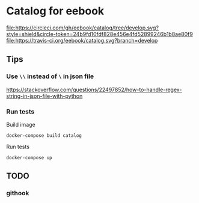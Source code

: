 * Catalog for eebook
[[https://circleci.com/gh/eebook/catalog][file:https://circleci.com/gh/eebook/catalog/tree/develop.svg?style=shield&circle-token=24b9fd10fdf828e456e4fd52899246b1b8ae80f9]]
[[https://travis-ci.org/eebook/catalog][file:https://travis-ci.org/eebook/catalog.svg?branch=develop]]
** Tips

*** Use =\\= instead of =\= in json file
https://stackoverflow.com/questions/22497852/how-to-handle-regex-string-in-json-file-with-python

*** Run tests

Build image
#+BEGIN_SRC 
docker-compose build catalog
#+END_SRC

Run tests
#+BEGIN_SRC 
docker-compose up
#+END_SRC

** TODO

*** githook
